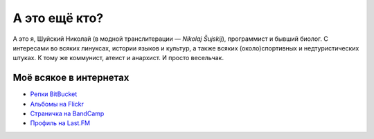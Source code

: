 .. title: Про меня
.. slug: about
.. date: 2017-11-29 00:00:00 UTC+03:00
.. tags: 
.. link: 
.. description: 
.. type: text

А это ещё кто?
**************

А это я, Шуйский Николай (в модной транслитерации — *Nikolaj Šujskij*),
программист и бывший биолог.  С интересами во всяких линуксах, истории языков и
культур, а также всяких (около)спортивных и недтуристических штуках.  К тому же
коммунист, атеист и анархист.  И просто весельчак.

Моё всякое в интернетах
=======================

- `Репки BitBucket <https://bitbucket.org/skrattaren/>`_
- `Альбомы на Flickr <https://www.flickr.com/photos/124746635@N08/albums>`_
- `Страничка на BandCamp <https://bandcamp.com/skrattaren>`_
- `Профиль на Last.FM <http://www.last.fm/sv/user/Sterkrig>`_
